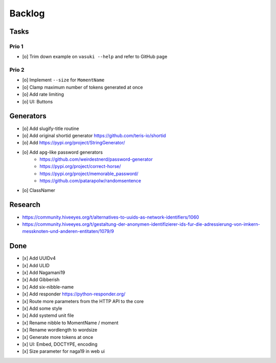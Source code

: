 #######
Backlog
#######

Tasks
=====

Prio 1
------
- [o] Trim down example on ``vasuki --help`` and refer to GitHub page

Prio 2
------
- [o] Implement ``--size`` for ``MomentName``
- [o] Clamp maximum number of tokens generated at once
- [o] Add rate limiting
- [o] UI: Buttons

Generators
==========
- [o] Add slugify-title routine
- [o] Add original shortid generator
  https://github.com/teris-io/shortid
- [o] Add https://pypi.org/project/StringGenerator/
- [o] Add ``apg``-like password generators
    - https://github.com/weirdestnerd/password-generator
    - https://pypi.org/project/correct-horse/
    - https://pypi.org/project/memorable_password/
    - https://github.com/patarapolw/randomsentence
- [o] ClassNamer

Research
========
- https://community.hiveeyes.org/t/alternatives-to-uuids-as-network-identifiers/1060
- https://community.hiveeyes.org/t/gestaltung-der-anonymen-identifizierer-ids-fur-die-adressierung-von-imkern-messknoten-und-anderen-entitaten/1079/9

Done
====
- [x] Add UUIDv4
- [x] Add ULID
- [x] Add Nagamani19
- [x] Add Gibberish
- [x] Add six-nibble-name
- [x] Add responder
  https://python-responder.org/
- [x] Route more parameters from the HTTP API to the core
- [x] Add some style
- [x] Add systemd unit file
- [x] Rename nibble to MomentName / moment
- [x] Rename wordlength to wordsize
- [x] Generate more tokens at once
- [x] UI: Embed, DOCTYPE, encoding
- [x] Size parameter for naga19 in web ui
